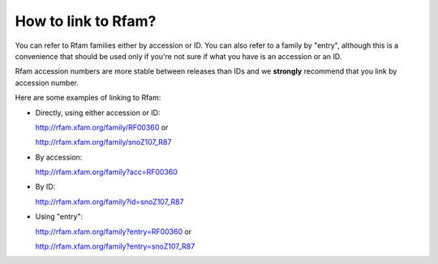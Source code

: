 How to link to Rfam?
====================

You can refer to Rfam families either by accession or ID. You can also refer to a family by "entry", although this is a convenience that should be used only if you're not sure if what you have is an accession or an ID.

Rfam accession numbers are more stable between releases than IDs and we **strongly** recommend that you link by accession number.

Here are some examples of linking to Rfam:

* Directly, using either accession or ID:
  
  `http://rfam.xfam.org/family/RF00360 <http://rfam.xfam.org/family/RF00360>`_ or
  
  `http://rfam.xfam.org/family/snoZ107_R87 <http://rfam.xfam.org/family/snoZ107_R87>`_

* By accession: 

  `http://rfam.xfam.org/family?acc=RF00360 <http://rfam.xfam.org/family?acc=RF00360>`_

* By ID: 

  `http://rfam.xfam.org/family?id=snoZ107_R87 <http://rfam.xfam.org/family?id=snoZ107_R87>`_

* Using "entry":

  `http://rfam.xfam.org/family?entry=RF00360 <http://rfam.xfam.org/family?entry=RF00360>`_ or
  
  `http://rfam.xfam.org/family?entry=snoZ107_R87 <http://rfam.xfam.org/family?entry=snoZ107_R87>`_
